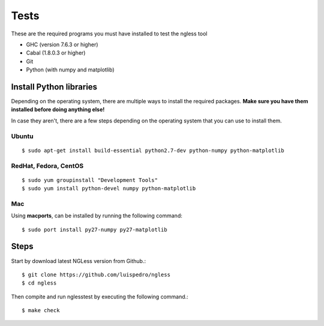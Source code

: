 .. _Tests:

============
Tests
============

These are the required programs you must have installed to test the ngless tool

- GHC (version 7.6.3 or higher)
- Cabal (1.8.0.3 or higher)
- Git
- Python (with numpy and matplotlib)

Install Python libraries
------------------------
Depending on the operating system, there are multiple ways to install the required packages. **Make sure you have them installed before doing anything else!**

In case they aren't, there are a few steps depending on the operating system that you can use to install them.

Ubuntu
~~~~~~~~~
::

  $ sudo apt-get install build-essential python2.7-dev python-numpy python-matplotlib

RedHat, Fedora, CentOS
~~~~~~~~~~~~~~~~~~~~~~
::

  $ sudo yum groupinstall "Development Tools"
  $ sudo yum install python-devel numpy python-matplotlib
  
Mac
~~~~~~~~~~
Using **macports**, can be installed by running the following command::
  
  $ sudo port install py27-numpy py27-matplotlib


Steps
-------

Start by download latest NGLess version from Github.::

    $ git clone https://github.com/luispedro/ngless
    $ cd ngless

Then compite and run nglesstest by executing the following command.::

    $ make check
